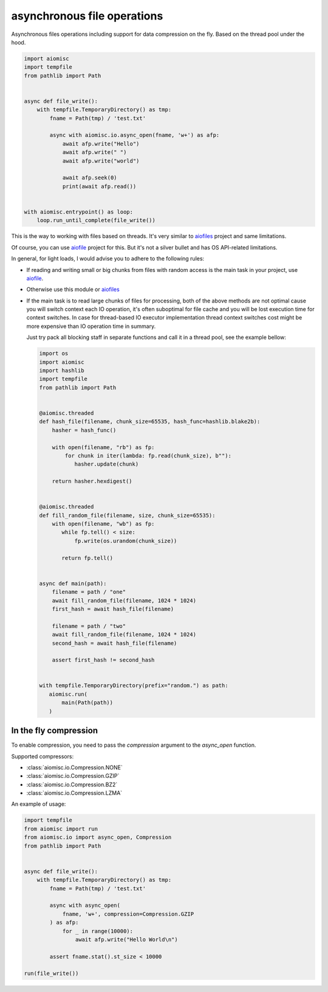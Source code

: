 asynchronous file operations
============================

Asynchronous files operations including support for data compression on the fly.
Based on the thread pool under the hood.

.. code-block:: python
    :name: test_io

    import aiomisc
    import tempfile
    from pathlib import Path


    async def file_write():
        with tempfile.TemporaryDirectory() as tmp:
            fname = Path(tmp) / 'test.txt'

            async with aiomisc.io.async_open(fname, 'w+') as afp:
                await afp.write("Hello")
                await afp.write(" ")
                await afp.write("world")

                await afp.seek(0)
                print(await afp.read())


    with aiomisc.entrypoint() as loop:
        loop.run_until_complete(file_write())


This is the way to working with files based on threads.
It's very similar to `aiofiles`_ project and same limitations.

Of course, you can use `aiofile`_ project for this. But it's not a
silver bullet and has OS API-related limitations.

In general, for light loads, I would advise you to adhere to the following rules:

* If reading and writing small or big chunks from files with random access
  is the main task in your project, use `aiofile`_.
* Otherwise use this module or `aiofiles`_
* If the main task is to read large chunks of files for processing,
  both of the above methods are not optimal cause you will switch
  context each IO operation, it's often suboptimal for file cache
  and you will be lost execution time for context switches. In case
  for thread-based IO executor implementation thread context
  switches cost might be more expensive than IO operation time
  in summary.

  Just try pack all blocking staff in separate functions and
  call it in a thread pool, see the example bellow:

  .. code-block:: python
     :name: test_io_file_threaded

     import os
     import aiomisc
     import hashlib
     import tempfile
     from pathlib import Path


     @aiomisc.threaded
     def hash_file(filename, chunk_size=65535, hash_func=hashlib.blake2b):
         hasher = hash_func()

         with open(filename, "rb") as fp:
             for chunk in iter(lambda: fp.read(chunk_size), b""):
                hasher.update(chunk)

         return hasher.hexdigest()


     @aiomisc.threaded
     def fill_random_file(filename, size, chunk_size=65535):
         with open(filename, "wb") as fp:
            while fp.tell() < size:
                fp.write(os.urandom(chunk_size))

            return fp.tell()


     async def main(path):
         filename = path / "one"
         await fill_random_file(filename, 1024 * 1024)
         first_hash = await hash_file(filename)

         filename = path / "two"
         await fill_random_file(filename, 1024 * 1024)
         second_hash = await hash_file(filename)

         assert first_hash != second_hash


     with tempfile.TemporaryDirectory(prefix="random.") as path:
        aiomisc.run(
            main(Path(path))
        )

In the fly compression
----------------------

To enable compression, you need to pass the `compression` argument to the
`async_open` function.

Supported compressors:

* :class:`aiomisc.io.Compression.NONE`
* :class:`aiomisc.io.Compression.GZIP`
* :class:`aiomisc.io.Compression.BZ2`
* :class:`aiomisc.io.Compression.LZMA`

An example of usage:

.. code-block:: python
    :name: test_compressed_gzip_io

    import tempfile
    from aiomisc import run
    from aiomisc.io import async_open, Compression
    from pathlib import Path


    async def file_write():
        with tempfile.TemporaryDirectory() as tmp:
            fname = Path(tmp) / 'test.txt'

            async with async_open(
                fname, 'w+', compression=Compression.GZIP
            ) as afp:
                for _ in range(10000):
                    await afp.write("Hello World\n")

            assert fname.stat().st_size < 10000

    run(file_write())


.. _aiofiles: https://pypi.org/project/aiofiles/
.. _aiofile: https://pypi.org/project/aiofile/
